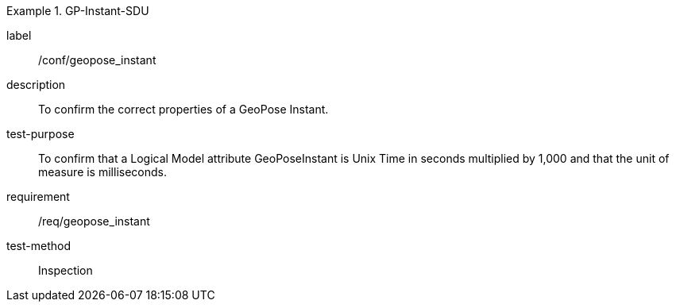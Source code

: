 
[abstract_test]
.GP-Instant-SDU
====
[%metadata]
label:: /conf/geopose_instant
description:: To confirm the correct properties of a GeoPose Instant.
test-purpose:: To confirm that a Logical Model attribute GeoPoseInstant is Unix Time in
seconds multiplied by 1,000 and that the unit of measure is milliseconds.
requirement:: /req/geopose_instant
test-method:: Inspection
====

